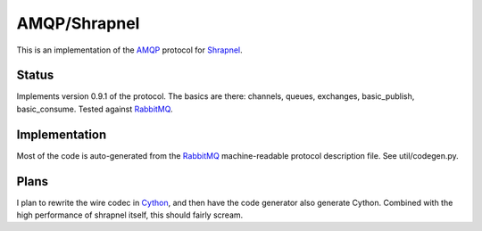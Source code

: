 
AMQP/Shrapnel
======

This is an implementation of the AMQP_ protocol for Shrapnel_.

Status
------

Implements version 0.9.1 of the protocol.  The basics are there:
channels, queues, exchanges, basic_publish, basic_consume.  Tested
against RabbitMQ_.

Implementation
--------------
Most of the code is auto-generated from the RabbitMQ_ machine-readable
protocol description file.  See util/codegen.py.

Plans
-----

I plan to rewrite the wire codec in Cython_, and then have the code
generator also generate Cython.  Combined with the high performance of
shrapnel itself, this should fairly scream.

.. _Cython: http://cython.org/
.. _Shrapnel: http://github.com/ironport/shrapnel/
.. _AMQP: http://en.wikipedia.org/wiki/Advanced_Message_Queuing_Protocol
.. _RabbitMQ: http://www.rabbitmq.com/
